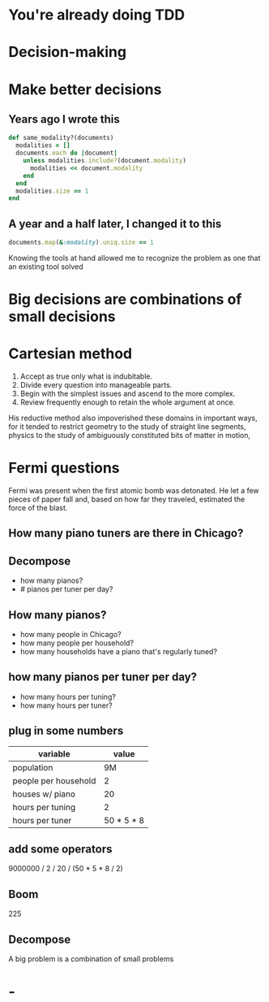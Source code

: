 #+OPTIONS:     H:3 num:nil toc:nil \n:nil ::t |:t ^:nil -:nil f:t *:t <:t reveal_title_slide:nil reveal_global_footer:f
#+REVEAL_HIGHLIGHT_CSS: solarized
#+REVEAL_THEME: solarized
#+REVEAL_ROOT: ./reveal.js-3.8.0

* You're already doing TDD
* Decision-making
* Make better decisions
** Years ago I wrote this
#+begin_src ruby
  def same_modality?(documents)
    modalities = []
    documents.each do |document|
      unless modalities.include?(document.modality)
        modalities << document.modality
      end
    end
    modalities.size == 1
  end
#+end_src
** A year and a half later, I changed it to this
#+begin_src ruby
  documents.map(&:modality).uniq.size == 1
#+end_src
#+begin_notes
Knowing the tools at hand allowed me to recognize the problem as one that an existing tool solved
#+end_notes
* Big decisions are combinations of small decisions
* Cartesian method
1. Accept as true only what is indubitable.
2. Divide every question into manageable parts.
3. Begin with the simplest issues and ascend to the more complex.
4. Review frequently enough to retain the whole argument at once.
#+begin_notes
His reductive method also impoverished these domains in important ways, for it tended to restrict geometry to the study of straight line segments, physics to the study of ambiguously constituted bits of matter in motion,
#+end_notes
* Fermi questions
#+begin_notes
Fermi was present when the first atomic bomb was detonated. He let a few pieces of paper fall and, based on how far they traveled, estimated the force of the blast.
#+end_notes
** How many piano tuners are there in Chicago?
** Decompose
- how many pianos?
- # pianos per tuner per day?
** How many pianos?
- how many people in Chicago?
- how many people per household?
- how many households have a piano that's regularly tuned?
** how many pianos per tuner per day?
- how many hours per tuning?
- how many hours per tuner?
** plug in some numbers
| variable             |      value |
|----------------------+------------|
| population           |         9M |
| people per household |          2 |
| houses w/ piano      |         20 |
| hours per tuning     |          2 |
| hours per tuner      | 50 * 5 * 8 |
** add some operators
9000000 / 2 / 20 / (50 * 5 * 8 / 2)

** Boom
225
** Decompose
A big problem is a combination of small problems
* -
